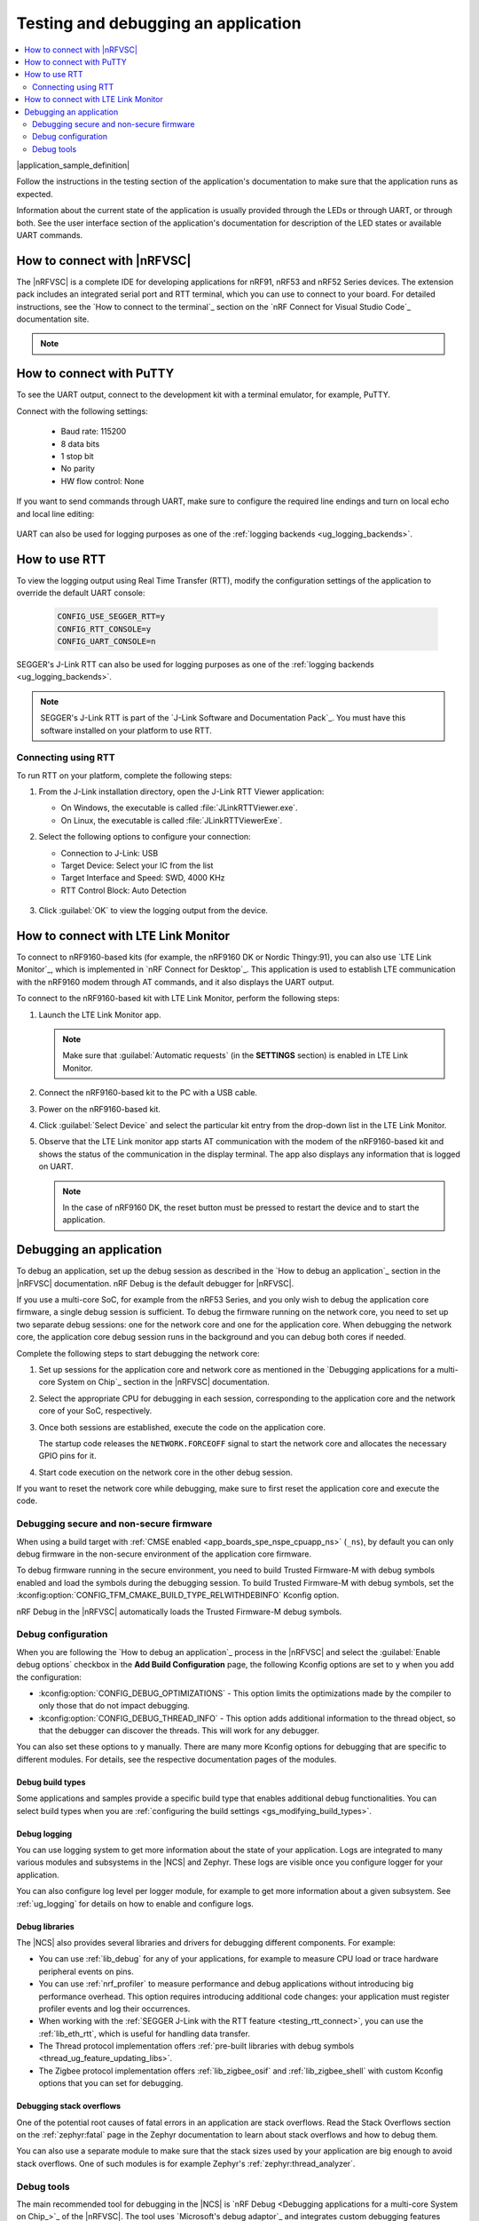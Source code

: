 .. _gs_testing:

Testing and debugging an application
####################################

.. contents::
   :local:
   :depth: 2

|application_sample_definition|

Follow the instructions in the testing section of the application's documentation to make sure that the application runs as expected.

Information about the current state of the application is usually provided through the LEDs or through UART, or through both.
See the user interface section of the application's documentation for description of the LED states or available UART commands.

.. _testing_vscode:

How to connect with |nRFVSC|
****************************

The |nRFVSC| is a complete IDE for developing applications for nRF91, nRF53 and nRF52 Series devices.
The extension pack includes an integrated serial port and RTT terminal, which you can use to connect to your board.
For detailed instructions, see the `How to connect to the terminal`_ section on the `nRF Connect for Visual Studio Code`_ documentation site.

.. note::

   .. include:: /gs_modifying.rst
      :start-after: modify_vsc_compiler_options_start
      :end-before: modify_vsc_compiler_options_end

.. _putty:

How to connect with PuTTY
*************************

To see the UART output, connect to the development kit with a terminal emulator, for example, PuTTY.

Connect with the following settings:

 * Baud rate: 115200
 * 8 data bits
 * 1 stop bit
 * No parity
 * HW flow control: None

If you want to send commands through UART, make sure to configure the required line endings and turn on local echo and local line editing:

.. figure:: /images/putty.svg
   :alt: PuTTY configuration for sending commands through UART

UART can also be used for logging purposes as one of the :ref:`logging backends <ug_logging_backends>`.

.. _testing_rtt:

How to use RTT
**************

To view the logging output using Real Time Transfer (RTT), modify the configuration settings of the application to override the default UART console:

 .. code-block:: none

    CONFIG_USE_SEGGER_RTT=y
    CONFIG_RTT_CONSOLE=y
    CONFIG_UART_CONSOLE=n

SEGGER's J-Link RTT can also be used for logging purposes as one of the :ref:`logging backends <ug_logging_backends>`.

.. note::

   SEGGER's J-Link RTT is part of the `J-Link Software and Documentation Pack`_.
   You must have this software installed on your platform to use RTT.

.. _testing_rtt_connect:

Connecting using RTT
====================

To run RTT on your platform, complete the following steps:

1. From the J-Link installation directory, open the J-Link RTT Viewer application:

   * On Windows, the executable is called :file:`JLinkRTTViewer.exe`.
   * On Linux, the executable is called :file:`JLinkRTTViewerExe`.

#. Select the following options to configure your connection:

   * Connection to J-Link: USB
   * Target Device: Select your IC from the list
   * Target Interface and Speed: SWD, 4000 KHz
   * RTT Control Block: Auto Detection

   .. figure:: /images/rtt_viewer_configuration.png
      :alt: Example of RTT Viewer configuration

#. Click :guilabel:`OK` to view the logging output from the device.

.. _lte_connect:

How to connect with LTE Link Monitor
************************************

To connect to nRF9160-based kits (for example, the nRF9160 DK or Nordic Thingy:91), you can also use `LTE Link Monitor`_, which is implemented in `nRF Connect for Desktop`_.
This application is used to establish LTE communication with the nRF9160 modem through AT commands, and it also displays the UART output.

To connect to the nRF9160-based kit with LTE Link Monitor, perform the following steps:

1. Launch the LTE Link Monitor app.

   .. note::

      Make sure that :guilabel:`Automatic requests` (in the **SETTINGS** section) is enabled in LTE Link Monitor.

#. Connect the nRF9160-based kit to the PC with a USB cable.
#. Power on the nRF9160-based kit.
#. Click :guilabel:`Select Device` and select the particular kit entry from the drop-down list in the LTE Link Monitor.
#. Observe that the LTE Link monitor app starts AT communication with the modem of the nRF9160-based kit and shows the status of the communication in the display terminal.
   The app also displays any information that is logged on UART.

   .. note::

      In the case of nRF9160 DK, the reset button must be pressed to restart the device and to start the application.

.. _gs_debugging:

Debugging an application
************************

To debug an application, set up the debug session as described in the `How to debug an application`_ section in the |nRFVSC| documentation.
nRF Debug is the default debugger for |nRFVSC|.

If you use a multi-core SoC, for example from the nRF53 Series, and you only wish to debug the application core firmware, a single debug session is sufficient.
To debug the firmware running on the network core, you need to set up two separate debug sessions: one for the network core and one for the application core.
When debugging the network core, the application core debug session runs in the background and you can debug both cores if needed.

Complete the following steps to start debugging the network core:

1. Set up sessions for the application core and network core as mentioned in the `Debugging applications for a multi-core System on Chip`_ section in the |nRFVSC| documentation.
#. Select the appropriate CPU for debugging in each session, corresponding to the application core and the network core of your SoC, respectively.
#. Once both sessions are established, execute the code on the application core.

   The startup code releases the ``NETWORK.FORCEOFF`` signal to start the network core and allocates the necessary GPIO pins for it.
#. Start code execution on the network core in the other debug session.

If you want to reset the network core while debugging, make sure to first reset the application core and execute the code.

.. _gs_debugging_spe_nspe:

Debugging secure and non-secure firmware
========================================

When using a build target with :ref:`CMSE enabled <app_boards_spe_nspe_cpuapp_ns>` (``_ns``), by default you can only debug firmware in the non-secure environment of the application core firmware.

To debug firmware running in the secure environment, you need to build Trusted Firmware-M with debug symbols enabled and load the symbols during the debugging session.
To build Trusted Firmware-M with debug symbols, set the :kconfig:option:`CONFIG_TFM_CMAKE_BUILD_TYPE_RELWITHDEBINFO` Kconfig option.

nRF Debug in the |nRFVSC| automatically loads the Trusted Firmware-M debug symbols.

Debug configuration
===================

When you are following the `How to debug an application`_ process in the |nRFVSC| and select the :guilabel:`Enable debug options` checkbox in the **Add Build Configuration** page, the following Kconfig options are set to ``y`` when you add the configuration:

* :kconfig:option:`CONFIG_DEBUG_OPTIMIZATIONS` - This option limits the optimizations made by the compiler to only those that do not impact debugging.
* :kconfig:option:`CONFIG_DEBUG_THREAD_INFO` - This option adds additional information to the thread object, so that the debugger can discover the threads.
  This will work for any debugger.

You can also set these options to ``y`` manually.
There are many more Kconfig options for debugging that are specific to different modules.
For details, see the respective documentation pages of the modules.

Debug build types
-----------------

Some applications and samples provide a specific build type that enables additional debug functionalities.
You can select build types when you are :ref:`configuring the build settings <gs_modifying_build_types>`.

Debug logging
-------------

You can use logging system to get more information about the state of your application.
Logs are integrated to many various modules and subsystems in the |NCS| and Zephyr.
These logs are visible once you configure logger for your application.

You can also configure log level per logger module, for example to get more information about a given subsystem.
See :ref:`ug_logging` for details on how to enable and configure logs.

Debug libraries
---------------

The |NCS| also provides several libraries and drivers for debugging different components.
For example:

* You can use :ref:`lib_debug` for any of your applications, for example to measure CPU load or trace hardware peripheral events on pins.

* You can use :ref:`nrf_profiler` to measure performance and debug applications without introducing big performance overhead.
  This option requires introducing additional code changes: your application must register profiler events and log their occurrences.

* When working with the :ref:`SEGGER J-Link with the RTT feature <testing_rtt_connect>`, you can use the :ref:`lib_eth_rtt`, which is useful for handling data transfer.

* The Thread protocol implementation offers :ref:`pre-built libraries with debug symbols <thread_ug_feature_updating_libs>`.

* The Zigbee protocol implementation offers :ref:`lib_zigbee_osif` and :ref:`lib_zigbee_shell` with custom Kconfig options that you can set for debugging.

Debugging stack overflows
-------------------------

One of the potential root causes of fatal errors in an application are stack overflows.
Read the Stack Overflows section on the :ref:`zephyr:fatal` page in the Zephyr documentation to learn about stack overflows and how to debug them.

You can also use a separate module to make sure that the stack sizes used by your application are big enough to avoid stack overflows.
One of such modules is for example Zephyr's :ref:`zephyr:thread_analyzer`.

Debug tools
===========

The main recommended tool for debugging in the |NCS| is `nRF Debug <Debugging applications for a multi-core System on Chip_>`_ of the |nRFVSC|.
The tool uses `Microsoft's debug adaptor`_ and integrates custom debugging features specific for the |NCS|.

* When working with the |nRFVSC|, use nRF Debug after adding the required Kconfig options to the :file:`prj.conf` file.
* If you are working from the command line, you can use west with nRF Debug.
  For details, read the :ref:`Debugging with west debug <zephyr:west-debugging>` section on the :ref:`zephyr:west-build-flash-debug` page in the Zephyr documentation.

A useful tool for debugging the communication over Bluetooth and mesh networking protocols, such as :ref:`ug_thread` or :ref:`ug_zigbee`, is the `nRF Sniffer for 802.15.4`_.
The nRF Sniffer allows you to look into data exchanged over-the-air between devices.
